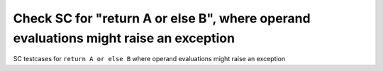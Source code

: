 Check SC for "return A or else B", where operand evaluations might raise an exception
==============================================================================

SC testcases for ``return A or else B`` where operand evaluations might raise
an exception

.. qmlink:: TCIndexImporter

   *


